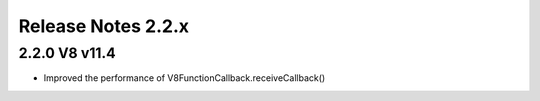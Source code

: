===================
Release Notes 2.2.x
===================

2.2.0 V8 v11.4
--------------

* Improved the performance of V8FunctionCallback.receiveCallback()
